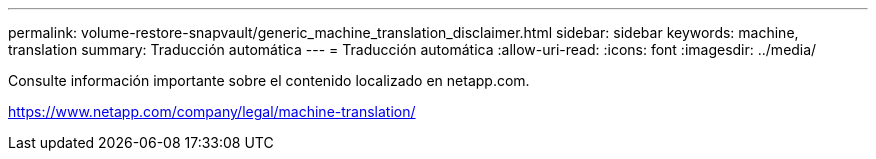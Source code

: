 ---
permalink: volume-restore-snapvault/generic_machine_translation_disclaimer.html 
sidebar: sidebar 
keywords: machine, translation 
summary: Traducción automática 
---
= Traducción automática
:allow-uri-read: 
:icons: font
:imagesdir: ../media/


Consulte información importante sobre el contenido localizado en netapp.com.

https://www.netapp.com/company/legal/machine-translation/[]
